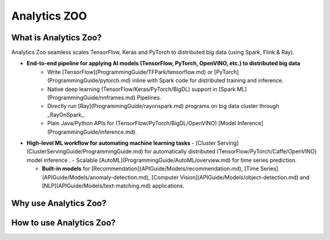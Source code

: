 ﻿
.. _index:

****************************************
Analytics ZOO
****************************************

.. _dsg-what-is-analytics-aoo?:

What is Analytics Zoo?
======================

Analytics Zoo seamless scales TensorFlow, Keras and PyTorch to distributed big data (using Spark, Flink & Ray).


* **End-to-end pipeline for applying AI models (TensorFlow, PyTorch, OpenVINO, etc.) to distributed big data** 
    * Write [TensorFlow](ProgrammingGuide/TFPark/tensorflow.md) or [PyTorch](ProgrammingGuide/pytorch.md) inline with Spark code for distributed training and inference.
    * Native deep learning (TensorFlow/Keras/PyTorch/BigDL) support in [Spark ML](ProgrammingGuide/nnframes.md) Pipelines.
    * Directly run [Ray](ProgrammingGuide/rayonspark.md) programs on big data cluster through _RayOnSpark_. 
    * Plain Java/Python APIs for (TensorFlow/PyTorch/BigDL/OpenVINO) [Model Inference](ProgrammingGuide/inference.md). 

* **High-level ML workflow for automating machine learning tasks**
  - [Cluster Serving](ClusterServingGuide/ProgrammingGuide.md) for automatically distributed (TensorFlow/PyTorch/Caffe/OpenVINO) model inference . 
  - Scalable [AutoML](ProgrammingGuide/AutoML/overview.md) for time series prediction.

  - **Built-in models** for [Recommendation](APIGuide/Models/recommendation.md), [Time Series](APIGuide/Models/anomaly-detection.md), [Computer Vision](APIGuide/Models/object-detection.md) and [NLP](APIGuide/Models/text-matching.md) applications.



.. _dsg-why-use-analytics-aoo?:

Why use Analytics Zoo?
======================

.. _dsg-how to-use-analytics-aoo?:

How to use Analytics Zoo?
=========================